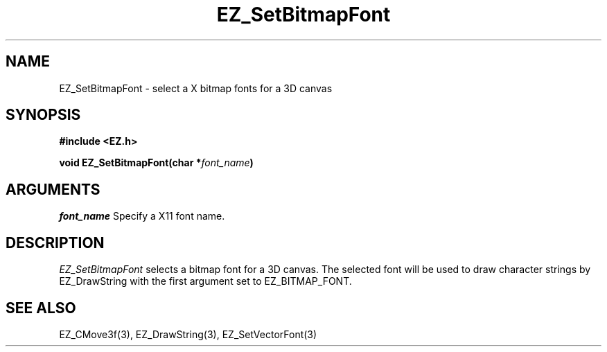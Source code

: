 '\"
'\" Copyright (c) 1997 Maorong Zou
'\" 
.TH EZ_SetBitmapFont 3 "" EZWGL "EZWGL Functions"
.BS
.SH NAME
EZ_SetBitmapFont \- select a X bitmap fonts for a 3D canvas

.SH SYNOPSIS
.nf
.B #include <EZ.h>
.sp
.BI "void EZ_SetBitmapFont(char *" font_name )


.SH ARGUMENTS
\fIfont_name\fR Specify a X11 font name.

.SH DESCRIPTION
\fIEZ_SetBitmapFont\fR selects a bitmap font for a 3D canvas. The 
selected font will be used to draw character strings by
EZ_DrawString with the first argument set to EZ_BITMAP_FONT. 

.PP

.SH "SEE ALSO"
EZ_CMove3f(3), EZ_DrawString(3), EZ_SetVectorFont(3)




